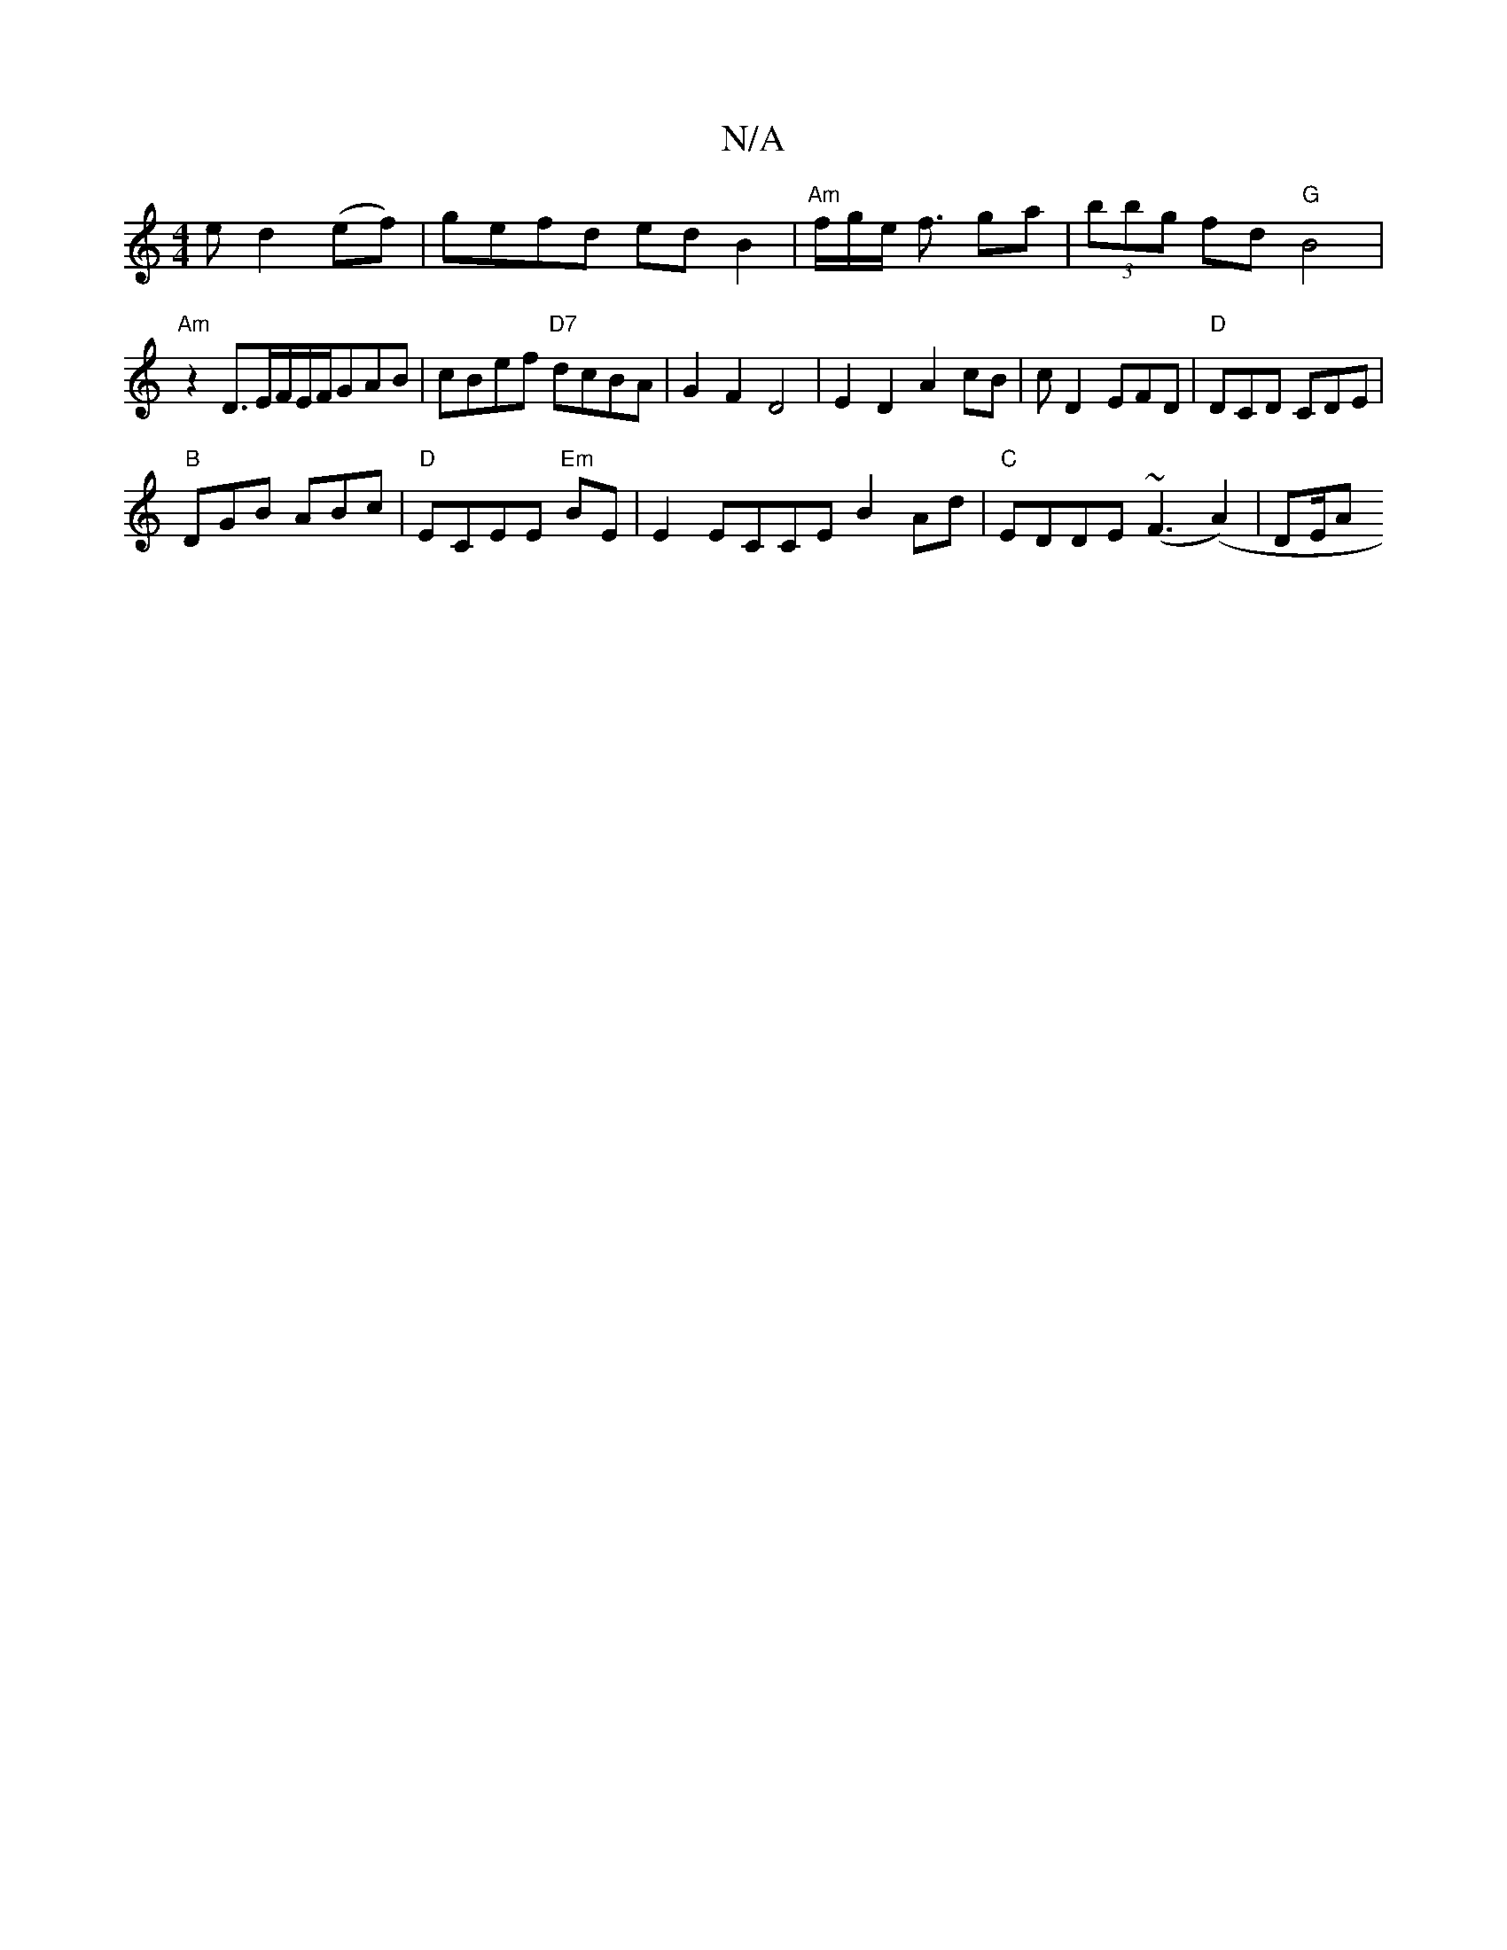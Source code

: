 X:1
T:N/A
M:4/4
R:N/A
K:Cmajor
e d2 (ef)|gefd edB2|"Am"f/g/e/ f3/ ga|(3bbg fd "G"B4|
"Am" z2 D3/E/F/E/F/GAB | cBef "D7"dcBA|G2F2D4|E2D2 A2 cB| cD2 EFD|"D"DCD CDE |
"B"DGB ABc | "D" ECEE "Em" BE | E2 ECCE B2Ad|"C"EDDE (~F3 (A2)|DE/A
